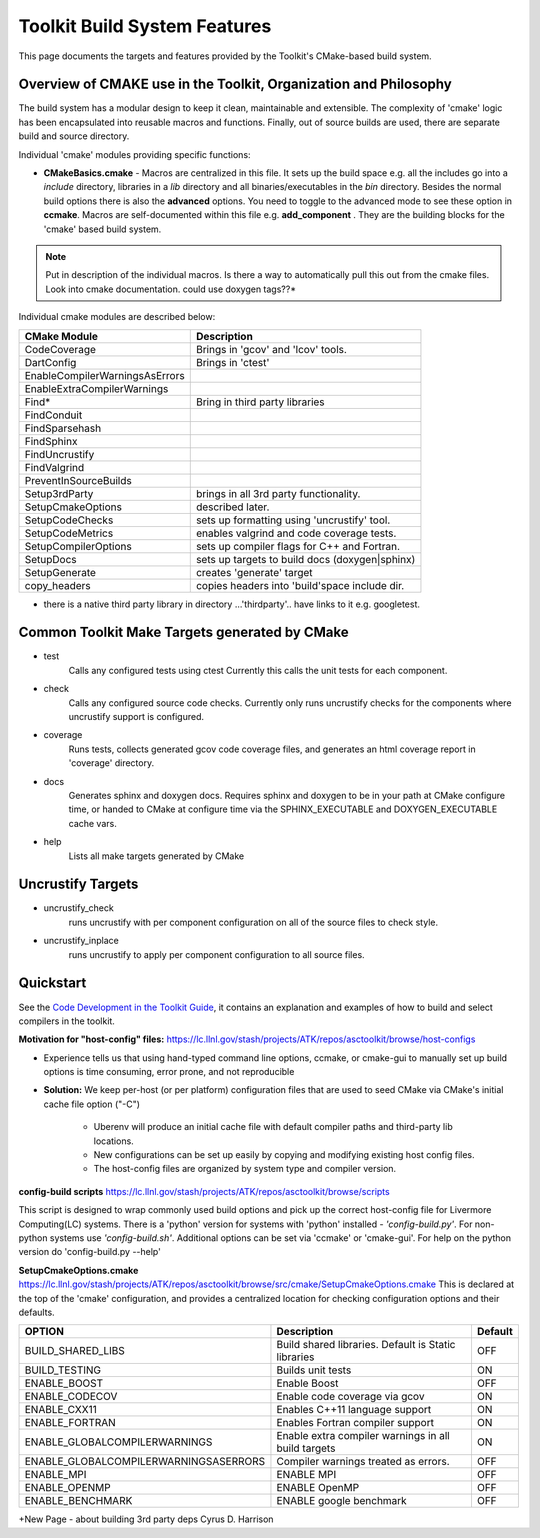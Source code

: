 =============================
Toolkit Build System Features
=============================
This page documents the targets and features provided by the Toolkit's CMake-based build system.


Overview of CMAKE use in the Toolkit, Organization and Philosophy
-----------------------------------------------------------------

The build system has a modular design to keep it clean, maintainable and extensible. The complexity of 'cmake' logic has been encapsulated into reusable macros and functions. Finally, out of source builds are used, there are separate build and source directory.

Individual 'cmake' modules providing specific functions:
 
* **CMakeBasics.cmake** - Macros are centralized in this file.  It sets up the build space e.g. all the includes go into a *include* directory, libraries in a *lib* directory and all binaries/executables in the *bin* directory.  Besides the normal build options there is also the **advanced** options.  You need to toggle to the advanced mode to see these option in **ccmake**.  Macros are self-documented within this file e.g. **add_component** .  They are the building blocks for the 'cmake' based build system.

.. NOTE:: 
   Put in description of the individual macros.  Is there a way to automatically pull this out from the cmake files. Look into cmake documentation.  could use doxygen tags??*

Individual cmake modules are described below:

==============================  ===============================================
      CMake Module                            Description
==============================  ===============================================
CodeCoverage                    Brings in 'gcov' and 'lcov' tools. 

DartConfig                      Brings in 'ctest' 
                              
EnableCompilerWarningsAsErrors  
 
EnableExtraCompilerWarnings     

Find*                           Bring in third party libraries        
    FindConduit                   
    FindSparsehash                   
    FindSphinx 
    FindUncrustify 
    FindValgrind 

 PreventInSourceBuilds 

 Setup3rdParty                  brings in all 3rd party functionality.  

 SetupCmakeOptions              described later.

 SetupCodeChecks                sets up formatting using 'uncrustify' tool.

 SetupCodeMetrics               enables valgrind and code coverage tests.

 SetupCompilerOptions           sets up compiler flags for C++ and Fortran.  

 SetupDocs                      sets up targets to build docs (doxygen|sphinx)

 SetupGenerate                  creates 'generate' target   

 copy_headers                   copies headers into 'build'space include dir.
==============================  ===============================================

* there is a native third party library in directory  ...'thirdparty'.. have links to it e.g. googletest.

Common Toolkit Make Targets generated by CMake
----------------------------------------------

*        test
            Calls any configured tests using ctest
            Currently this calls the unit tests for each component.
*         check
            Calls any configured source code checks.  
            Currently only runs uncrustify checks for the components where uncrustify support is configured.
*        coverage
            Runs tests, collects generated gcov code coverage files, and generates an html coverage report in 'coverage' directory.
*        docs
            Generates sphinx and doxygen docs.
            Requires sphinx and doxygen to be in your path at CMake configure time, or handed to CMake at configure time via the SPHINX_EXECUTABLE and DOXYGEN_EXECUTABLE cache vars.
*        help
            Lists all make targets generated by CMake

Uncrustify Targets
------------------

*        uncrustify_check
            runs uncrustify with per component configuration on all of the source files to check style.
*        uncrustify_inplace
            runs uncrustify to apply per component configuration to all source files.

Quickstart
----------
See the `Code Development in the Toolkit Guide <https://lc.llnl.gov/confluence/display/ASCT/Code+Development+in+the+Toolkit>`_, it contains an explanation and examples of how to build and select compilers in the toolkit.

**Motivation for "host-config" files:**  `<https://lc.llnl.gov/stash/projects/ATK/repos/asctoolkit/browse/host-configs>`_

* Experience tells us that using hand-typed command line options, ccmake, or cmake-gui to manually set up build options is time consuming, error prone, and not reproducible
* **Solution:** We keep per-host (or per platform) configuration files that are used to seed CMake via CMake's initial cache file option ("-C")

   * Uberenv will produce an initial cache file with default compiler paths and third-party lib locations.

   * New configurations can be set up easily by copying and modifying existing host config files.
   * The host-config files are organized by system type and compiler version.

**config-build scripts** `<https://lc.llnl.gov/stash/projects/ATK/repos/asctoolkit/browse/scripts>`_

This script is designed to wrap commonly used build options and pick up the correct host-config file for Livermore Computing(LC) systems. There is a 'python' version for systems with 'python' installed - *'config-build.py'*. For non-python systems use *'config-build.sh'*. Additional options can be set via 'ccmake' or 'cmake-gui'. For help on the python version do 'config-build.py --help'


**SetupCmakeOptions.cmake** `<https://lc.llnl.gov/stash/projects/ATK/repos/asctoolkit/browse/src/cmake/SetupCmakeOptions.cmake>`_
This is declared at the top of the 'cmake' configuration, and provides a centralized location for checking configuration options and their defaults.

+-------------------------------------+-------------------------------+--------+
|OPTION                               |   Description                 | Default| 
+=====================================+===============================+========+
|BUILD_SHARED_LIBS                    |Build shared libraries.        |        |
|                                     |Default is Static libraries    |  OFF   |
+-------------------------------------+-------------------------------+--------+
|BUILD_TESTING                        |Builds unit tests              |  ON    |
+-------------------------------------+-------------------------------+--------+
|ENABLE_BOOST                         |Enable Boost                   |  OFF   |
+-------------------------------------+-------------------------------+--------+
|ENABLE_CODECOV                       |Enable code coverage via gcov  |  ON    |
+-------------------------------------+-------------------------------+--------+
|ENABLE_CXX11                         |Enables C++11 language support |  ON    | 
+-------------------------------------+-------------------------------+--------+
|ENABLE_FORTRAN                       |Enables Fortran compiler       |  ON    |
|                                     |support                        |        |
+-------------------------------------+-------------------------------+--------+
|ENABLE_GLOBALCOMPILERWARNINGS        |Enable extra compiler warnings |        | 
|                                     |in all build targets           |  ON    |
+-------------------------------------+-------------------------------+--------+
|ENABLE_GLOBALCOMPILERWARNINGSASERRORS|Compiler warnings treated as   |        |
|                                     |errors.                        | OFF    |
+-------------------------------------+-------------------------------+--------+
|ENABLE_MPI                           |ENABLE MPI                     | OFF    |
+-------------------------------------+-------------------------------+--------+
|ENABLE_OPENMP                        |ENABLE OpenMP                  | OFF    |
+-------------------------------------+-------------------------------+--------+
|ENABLE_BENCHMARK                     |ENABLE google benchmark        | OFF    |
+-------------------------------------+-------------------------------+--------+




+New Page - about building 3rd party deps Cyrus D. Harrison





